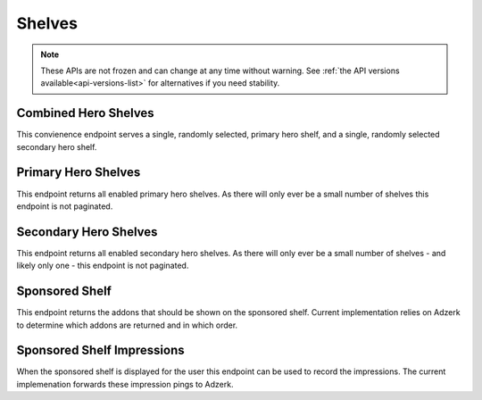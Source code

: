 =======
Shelves
=======

.. note::

    These APIs are not frozen and can change at any time without warning.
    See :ref:`the API versions available<api-versions-list>` for alternatives
    if you need stability.


---------------------
Combined Hero Shelves
---------------------

.. _hero-shelves:

This convienence endpoint serves a single, randomly selected, primary hero shelf,
and a single, randomly selected secondary hero shelf.


.. http:get:: /api/v4/hero/

    :query string lang: Activate translations in the specific language for that query. (See :ref:`translated fields <api-overview-translations>`)
    :query string wrap_outgoing_links: If this parameter is present, wrap outgoing links through ``outgoing.prod.mozaws.net`` (See :ref:`Outgoing Links <api-overview-outgoing>`)
    :>json object primary: A :ref:`primary hero shelf <primary-hero-shelf>`.
    :>json object secondary: A :ref:`secondary hero shelf <secondary-hero-shelf>`.


--------------------
Primary Hero Shelves
--------------------

.. _primary-hero-shelf:

This endpoint returns all enabled primary hero shelves.  As there will only ever be a
small number of shelves this endpoint is not paginated.


.. http:get:: /api/v4/hero/primary/

    :query string lang: Activate translations in the specific language for that query. (See :ref:`translated fields <api-overview-translations>`)
    :query boolean all: return all shelves - both enabled and disabled.  To be used internally to generate .po files containing the strings defined by the content team.
    :query string raw: If this parameter is present, don't localise description or fall-back to addon metadata.  To be used internally to generate .po files containing the strings defined by the content team.
    :query string wrap_outgoing_links: If this parameter is present, wrap outgoing links through ``outgoing.prod.mozaws.net`` (See :ref:`Outgoing Links <api-overview-outgoing>`)
    :>json array results: The array containing the results for this query.
    :>json object results[].gradient: The background colors used for the gradient.
    :>json string results[].gradient.start: The starting color name for gradient - typically top or left. The name is from the `photon color variables <https://github.com/FirefoxUX/photon-colors/blob/master/photon-colors.scss>`_.
    :>json string results[].gradient.end: The ending color name for gradient - typically bottom or right. The name is from the `photon color variables <https://github.com/FirefoxUX/photon-colors/blob/master/photon-colors.scss>`_.
    :>json string|null results[].featured_image: The image used to illustrate the item, if set.
    :>json string|null results[].description: The description for this item, if any.
    :>json object results[].addon: The :ref:`add-on <addon-detail-object>` for this item if the addon is hosted on AMO. Either this field or ``external`` will be present.  Only a subset of fields are present: ``id``, ``authors``, ``average_daily_users``, ``current_version`` (with only the ``id``, ``compatibility``, ``is_strict_compatibility_enabled`` and ``files`` fields present), ``guid``, ``icon_url``, ``name``, ``ratings``, ``previews``, ``slug``, ``theme_data``, ``type`` and ``url``.
    :>json object results[].external: The :ref:`add-on <addon-detail-object>` for this item if the addon is externally hosted. Either this field or ``addon`` will be present.  Only a subset of fields are present: ``id``, ``guid``, ``homepage``, ``name`` and ``type``.


----------------------
Secondary Hero Shelves
----------------------

.. _secondary-hero-shelf:

This endpoint returns all enabled secondary hero shelves.  As there will only ever be a
small number of shelves - and likely only one - this endpoint is not paginated.


.. http:get:: /api/v4/hero/secondary/

    :query string lang: Activate translations in the specific language for that query. (See :ref:`translated fields <api-overview-translations>`)
    :query boolean all: return all shelves - both enabled and disabled.  To be used internally to generate .po files containing the strings defined by the content team.
    :query string wrap_outgoing_links: If this parameter is present, wrap outgoing links through ``outgoing.prod.mozaws.net`` (See :ref:`Outgoing Links <api-overview-outgoing>`)
    :>json array results: The array containing the results for this query.
    :>json string results[].headline: The headline for this item.
    :>json string results[].description: The description for this item.
    :>json object|null results[].cta: The optional call to action link and text to be displayed with the item.
    :>json string results[].cta.url: The url the call to action would link to.
    :>json string results[].cta.text: The call to action text.
    :>json array results[].modules: The modules for this shelf.  Should always be 3.
    :>json string results[].modules[].icon: The icon used to illustrate the item.
    :>json string results[].modules[].description: The description for this item.
    :>json object|null results[].modules[].cta: The optional call to action link and text to be displayed with the item.
    :>json string results[].modules[].cta.url: The url the call to action would link to.
    :>json string results[].modules[].cta.text: The call to action text.


---------------
Sponsored Shelf
---------------

.. _sponsored-shelf:

This endpoint returns the addons that should be shown on the sponsored shelf.
Current implementation relies on Adzerk to determine which addons are returned and in which order.


.. http:get:: /api/v4/shelves/sponsored/

    :query string lang: Activate translations in the specific language for that query. (See :ref:`translated fields <api-overview-translations>`)
    :query int page_size: specify how many addons should be returned.  Defaults to 6.  Note: fewer addons could be returned if there are fewer than specifed sponsored addons currently, or the Adzerk service is unavailable.
    :query string wrap_outgoing_links: If this parameter is present, wrap outgoing links through ``outgoing.prod.mozaws.net`` (See :ref:`Outgoing Links <api-overview-outgoing>`)
    :>json array results: The array containing the addon results for this query.  The object is a :ref:`add-on <addon-detail-object>` as returned by :ref:`add-on search endpoint <addon-search>` with extra fields of ``click_url`` and ``click_data``
    :>json string results[].click_url: the url to ping if the sponsored addon's detail page is navigated to.
    :>json string results[].click_data: the data payload to send to ``click_url`` that identifies the sponsored placement clicked on.
    :>json string impression_url: the url to ping when the contents of this sponsored shelf is rendered on screen to the user.
    :>json string impression_data: the signed data payload to send to ``impression_url`` that identifies the sponsored placements displayed.


---------------------------
Sponsored Shelf Impressions
---------------------------

.. _sponsored-shelf-impression:

When the sponsored shelf is displayed for the user this endpoint can be used to record the impressions.
The current implemenation forwards these impression pings to Adzerk.


.. http:post:: /api/v4/shelves/sponsored/impression/

    :form string impression_data: the signed data payload that was sent in the :ref:`sponsored shelf <sponsored-shelf>` response.

